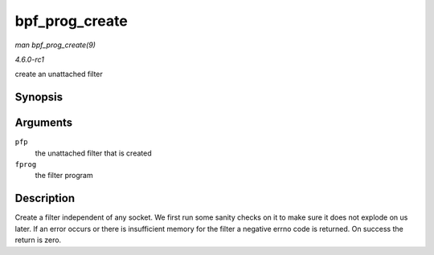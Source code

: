 
.. _API-bpf-prog-create:

===============
bpf_prog_create
===============

*man bpf_prog_create(9)*

*4.6.0-rc1*

create an unattached filter


Synopsis
========

.. c:function:: int bpf_prog_create( struct bpf_prog ** pfp, struct sock_fprog_kern * fprog )

Arguments
=========

``pfp``
    the unattached filter that is created

``fprog``
    the filter program


Description
===========

Create a filter independent of any socket. We first run some sanity checks on it to make sure it does not explode on us later. If an error occurs or there is insufficient memory
for the filter a negative errno code is returned. On success the return is zero.
